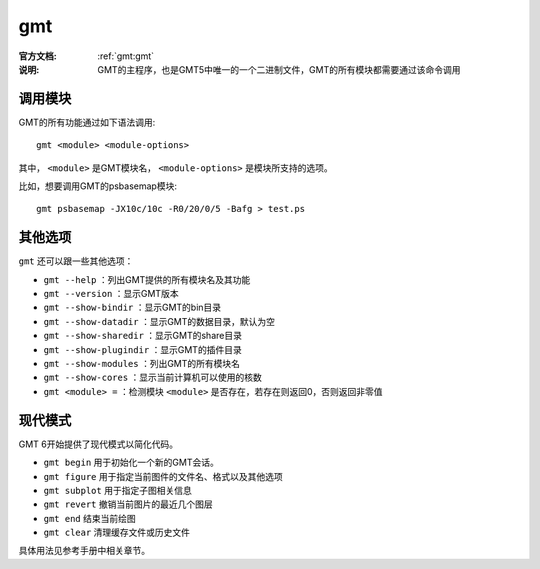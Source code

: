 .. index:: ! gmt

gmt
===

:官方文档: :ref:`gmt:gmt`
:说明: GMT的主程序，也是GMT5中唯一的一个二进制文件，GMT的所有模块都需要通过该命令调用

调用模块
--------

GMT的所有功能通过如下语法调用::

    gmt <module> <module-options>

其中， ``<module>`` 是GMT模块名， ``<module-options>`` 是模块所支持的选项。

比如，想要调用GMT的psbasemap模块::

    gmt psbasemap -JX10c/10c -R0/20/0/5 -Bafg > test.ps

其他选项
--------

``gmt`` 还可以跟一些其他选项：

- ``gmt --help`` ：列出GMT提供的所有模块名及其功能
- ``gmt --version`` ：显示GMT版本
- ``gmt --show-bindir`` ：显示GMT的bin目录
- ``gmt --show-datadir`` ：显示GMT的数据目录，默认为空
- ``gmt --show-sharedir`` ：显示GMT的share目录
- ``gmt --show-plugindir`` ：显示GMT的插件目录
- ``gmt --show-modules`` ：列出GMT的所有模块名
- ``gmt --show-cores`` ：显示当前计算机可以使用的核数
- ``gmt <module> =`` ：检测模块 ``<module>`` 是否存在，若存在则返回0，否则返回非零值

现代模式
--------

GMT 6开始提供了现代模式以简化代码。

- ``gmt begin`` 用于初始化一个新的GMT会话。
- ``gmt figure`` 用于指定当前图件的文件名、格式以及其他选项
- ``gmt subplot`` 用于指定子图相关信息
- ``gmt revert`` 撤销当前图片的最近几个图层
- ``gmt end`` 结束当前绘图
- ``gmt clear`` 清理缓存文件或历史文件

具体用法见参考手册中相关章节。

